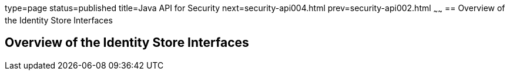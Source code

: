 type=page
status=published
title=Java API for Security
next=security-api004.html
prev=security-api002.html
~~~~~~
== Overview of the Identity Store Interfaces

[[overview-of-the-identity-store-interfaces]]
Overview of the Identity Store Interfaces
-----------------------------------------
